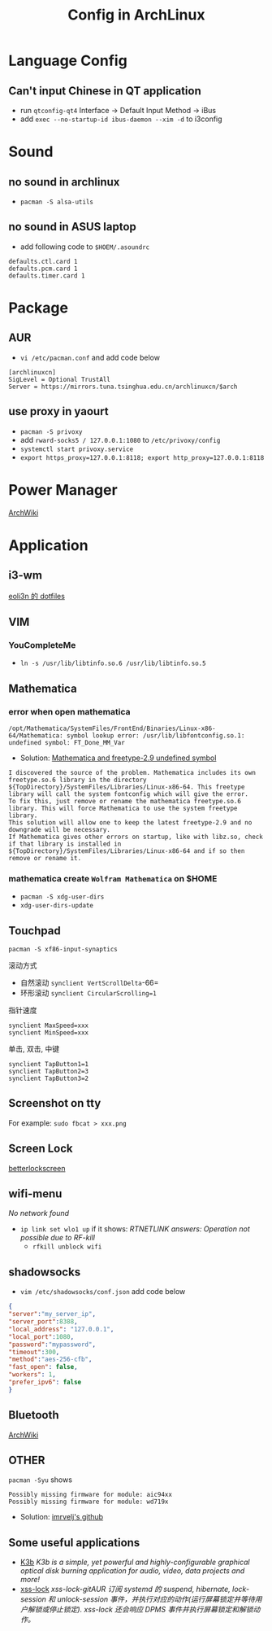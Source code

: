 #+TITLE: Config in ArchLinux

* Language Config
** Can't input Chinese in QT application
   - run =qtconfig-qt4=
     Interface -> Default Input Method -> iBus
   - add =exec --no-startup-id ibus-daemon --xim -d= to i3config

* Sound
** no sound in archlinux
   - =pacman -S alsa-utils=
** no sound in ASUS laptop
   - add following code to =$HOEM/.asoundrc=
   #+BEGIN_SRC shell
   defaults.ctl.card 1
   defaults.pcm.card 1
   defaults.timer.card 1
   #+END_SRC

* Package
** AUR
   - =vi /etc/pacman.conf= and add code below
   #+BEGIN_SRC shell
   [archlinuxcn]
   SigLevel = Optional TrustAll
   Server = https://mirrors.tuna.tsinghua.edu.cn/archlinuxcn/$arch
   #+END_SRC
** use proxy in yaourt
   - =pacman -S privoxy=
   - add =rward-socks5 / 127.0.0.1:1080= to =/etc/privoxy/config=
   - =systemctl start privoxy.service=
   - =export https_proxy=127.0.0.1:8118; export http_proxy=127.0.0.1:8118=
* Power Manager
  [[https://wiki.archlinux.org/index.php/Power_management_(%E7%AE%80%E4%BD%93%E4%B8%AD%E6%96%87)][ArchWiki]]
* Application
** i3-wm
   [[https://github.com/eoli3n/dotfiles][eoli3n 的 dotfiles]]
** VIM
*** YouCompleteMe
    - =ln -s /usr/lib/libtinfo.so.6 /usr/lib/libtinfo.so.5=
** Mathematica
*** error when open mathematica
    #+BEGIN_EXAMPLE
    /opt/Mathematica/SystemFiles/FrontEnd/Binaries/Linux-x86-64/Mathematica: symbol lookup error: /usr/lib/libfontconfig.so.1: undefined symbol: FT_Done_MM_Var
    #+END_EXAMPLE
    - Solution:
      [[https://forums.gentoo.org/viewtopic-p-8198000.html?sid=ab27c1ca8e1927691858595185e18284][Mathematica and freetype-2.9 undefined symbol]]
    #+BEGIN_EXAMPLE
    I discovered the source of the problem. Mathematica includes its own freetype.so.6 library in the directory ${TopDirectory}/SystemFiles/Libraries/Linux-x86-64. This freetype library will call the system fontconfig which will give the error.
    To fix this, just remove or rename the mathematica freetype.so.6 library. This will force Mathematica to use the system freetype library.
    This solution will allow one to keep the latest freetype-2.9 and no downgrade will be necessary.
    If Mathematica gives other errors on startup, like with libz.so, check if that library is installed in ${TopDirectory}/SystemFiles/Libraries/Linux-x86-64 and if so then remove or rename it.
    #+END_EXAMPLE
*** mathematica create =Wolfram Mathematica= on $HOME
    - =pacman -S xdg-user-dirs=
    - =xdg-user-dirs-update=
** Touchpad
   =pacman -S xf86-input-synaptics=
**** 滚动方式
     - 自然滚动 =synclient VertScrollDelta=-66=
     - 环形滚动 =synclient CircularScrolling=1=
**** 指针速度
     #+BEGIN_SRC shell
     synclient MaxSpeed=xxx
     synclient MinSpeed=xxx
     #+END_SRC
**** 单击, 双击, 中键
     #+BEGIN_SRC shell
     synclient TapButton1=1
     synclient TapButton2=3
     synclient TapButton3=2
     #+END_SRC

** Screenshot on tty
   For example: =sudo fbcat > xxx.png=
** Screen Lock
   [[https://github.com/pavanjadhaw/betterlockscreen][betterlockscreen]]
** wifi-menu
   /No network found/
   - =ip link set wlo1 up=
     if it shows: /RTNETLINK answers: Operation not possible due to RF-kill/
     - =rfkill unblock wifi=
** shadowsocks
   - =vim /etc/shadowsocks/conf.json= add code below
   #+BEGIN_SRC json
   {
   "server":"my_server_ip",
   "server_port":8388,
   "local_address": "127.0.0.1",
   "local_port":1080,
   "password":"mypassword",
   "timeout":300,
   "method":"aes-256-cfb",
   "fast_open": false,
   "workers": 1,
   "prefer_ipv6": false
   }
   #+END_SRC
** Bluetooth
   [[https://wiki.archlinux.org/index.php/Bluetooth][ArchWiki]]
** OTHER
   =pacman -Syu= shows
   #+BEGIN_EXAMPLE
   Possibly missing firmware for module: aic94xx
   Possibly missing firmware for module: wd719x
   #+END_EXAMPLE
   - Solution: [[https://gist.github.com/imrvelj/c65cd5ca7f5505a65e59204f5a3f7a6d][imrvelj's github]]
** Some useful applications
   - [[https://userbase.kde.org/K3b][K3b]]
     /K3b is a simple, yet powerful and highly-configurable graphical optical disk burning application for audio, video, data projects and more!/
   - [[https://aur.archlinux.org/packages/xss-lock-git/][xss-lock]]
     /xss-lock-gitAUR 订阅 systemd 的 suspend, hibernate, lock-session 和 unlock-session 事件，并执行对应的动作(运行屏幕锁定并等待用户解锁或停止锁定). xss-lock 还会响应 DPMS 事件并执行屏幕锁定和解锁动作。/
